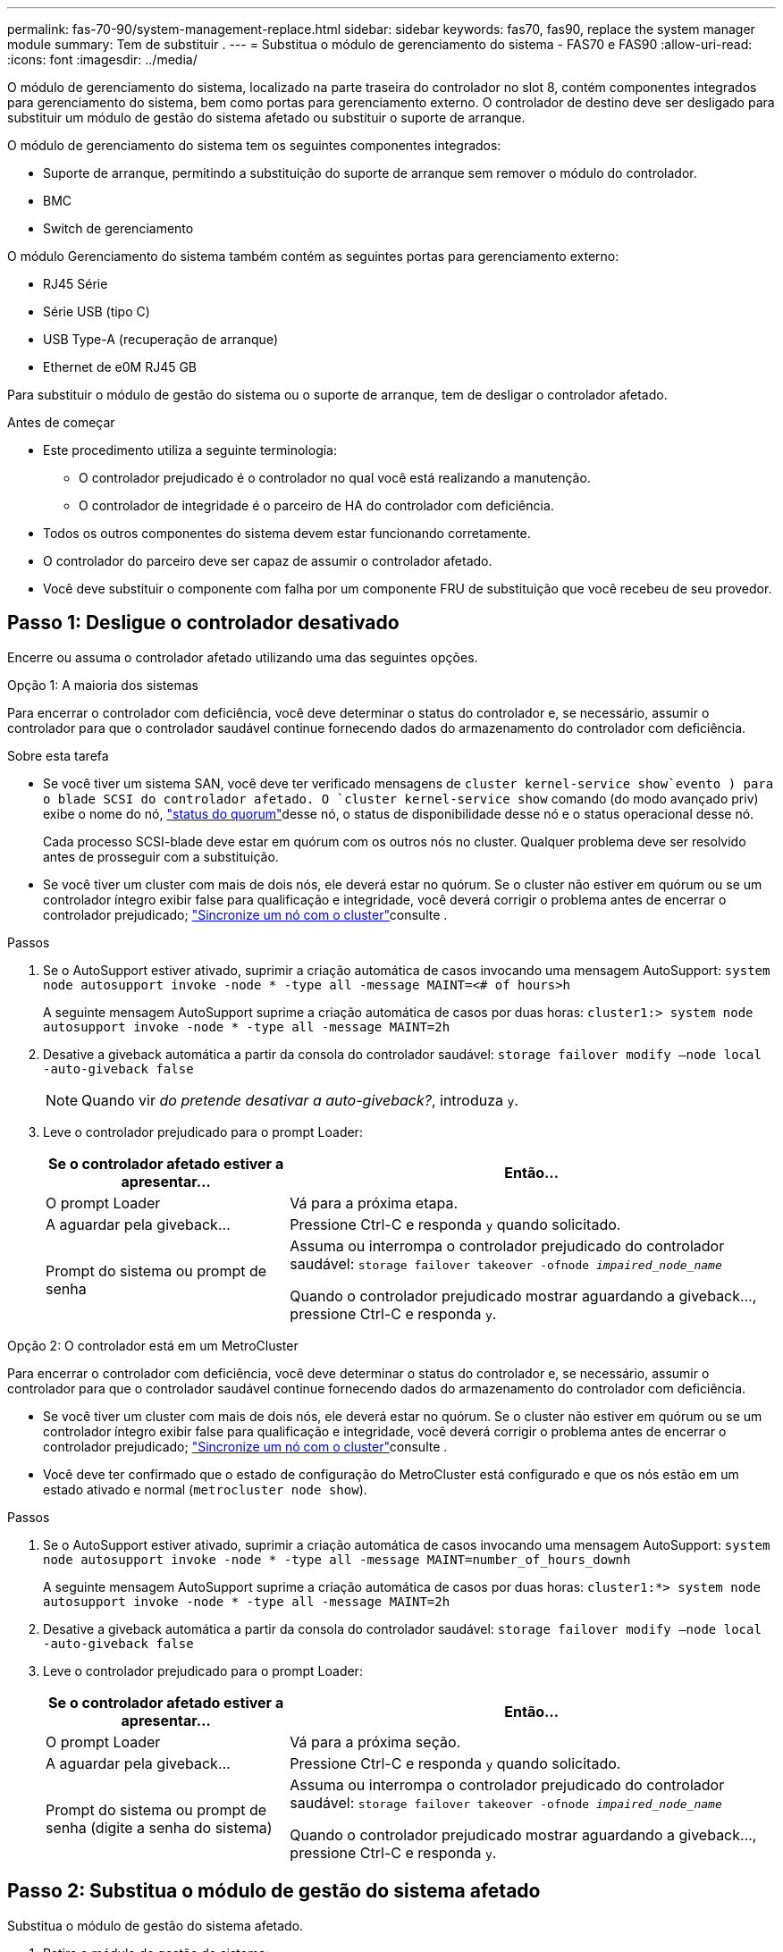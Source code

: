 ---
permalink: fas-70-90/system-management-replace.html 
sidebar: sidebar 
keywords: fas70, fas90, replace the system manager module 
summary: Tem de substituir . 
---
= Substitua o módulo de gerenciamento do sistema - FAS70 e FAS90
:allow-uri-read: 
:icons: font
:imagesdir: ../media/


[role="lead"]
O módulo de gerenciamento do sistema, localizado na parte traseira do controlador no slot 8, contém componentes integrados para gerenciamento do sistema, bem como portas para gerenciamento externo. O controlador de destino deve ser desligado para substituir um módulo de gestão do sistema afetado ou substituir o suporte de arranque.

O módulo de gerenciamento do sistema tem os seguintes componentes integrados:

* Suporte de arranque, permitindo a substituição do suporte de arranque sem remover o módulo do controlador.
* BMC
* Switch de gerenciamento


O módulo Gerenciamento do sistema também contém as seguintes portas para gerenciamento externo:

* RJ45 Série
* Série USB (tipo C)
* USB Type-A (recuperação de arranque)
* Ethernet de e0M RJ45 GB


Para substituir o módulo de gestão do sistema ou o suporte de arranque, tem de desligar o controlador afetado.

.Antes de começar
* Este procedimento utiliza a seguinte terminologia:
+
** O controlador prejudicado é o controlador no qual você está realizando a manutenção.
** O controlador de integridade é o parceiro de HA do controlador com deficiência.


* Todos os outros componentes do sistema devem estar funcionando corretamente.
* O controlador do parceiro deve ser capaz de assumir o controlador afetado.
* Você deve substituir o componente com falha por um componente FRU de substituição que você recebeu de seu provedor.




== Passo 1: Desligue o controlador desativado

Encerre ou assuma o controlador afetado utilizando uma das seguintes opções.

[role="tabbed-block"]
====
.Opção 1: A maioria dos sistemas
--
Para encerrar o controlador com deficiência, você deve determinar o status do controlador e, se necessário, assumir o controlador para que o controlador saudável continue fornecendo dados do armazenamento do controlador com deficiência.

.Sobre esta tarefa
* Se você tiver um sistema SAN, você deve ter verificado mensagens de  `cluster kernel-service show`evento ) para o blade SCSI do controlador afetado. O `cluster kernel-service show` comando (do modo avançado priv) exibe o nome do nó, link:https://docs.netapp.com/us-en/ontap/system-admin/display-nodes-cluster-task.html["status do quorum"]desse nó, o status de disponibilidade desse nó e o status operacional desse nó.
+
Cada processo SCSI-blade deve estar em quórum com os outros nós no cluster. Qualquer problema deve ser resolvido antes de prosseguir com a substituição.

* Se você tiver um cluster com mais de dois nós, ele deverá estar no quórum. Se o cluster não estiver em quórum ou se um controlador íntegro exibir false para qualificação e integridade, você deverá corrigir o problema antes de encerrar o controlador prejudicado; link:https://docs.netapp.com/us-en/ontap/system-admin/synchronize-node-cluster-task.html?q=Quorum["Sincronize um nó com o cluster"^]consulte .


.Passos
. Se o AutoSupport estiver ativado, suprimir a criação automática de casos invocando uma mensagem AutoSupport: `system node autosupport invoke -node * -type all -message MAINT=<# of hours>h`
+
A seguinte mensagem AutoSupport suprime a criação automática de casos por duas horas: `cluster1:> system node autosupport invoke -node * -type all -message MAINT=2h`

. Desative a giveback automática a partir da consola do controlador saudável: `storage failover modify –node local -auto-giveback false`
+

NOTE: Quando vir _do pretende desativar a auto-giveback?_, introduza `y`.

. Leve o controlador prejudicado para o prompt Loader:
+
[cols="1,2"]
|===
| Se o controlador afetado estiver a apresentar... | Então... 


 a| 
O prompt Loader
 a| 
Vá para a próxima etapa.



 a| 
A aguardar pela giveback...
 a| 
Pressione Ctrl-C e responda `y` quando solicitado.



 a| 
Prompt do sistema ou prompt de senha
 a| 
Assuma ou interrompa o controlador prejudicado do controlador saudável: `storage failover takeover -ofnode _impaired_node_name_`

Quando o controlador prejudicado mostrar aguardando a giveback..., pressione Ctrl-C e responda `y`.

|===


--
.Opção 2: O controlador está em um MetroCluster
--
Para encerrar o controlador com deficiência, você deve determinar o status do controlador e, se necessário, assumir o controlador para que o controlador saudável continue fornecendo dados do armazenamento do controlador com deficiência.

* Se você tiver um cluster com mais de dois nós, ele deverá estar no quórum. Se o cluster não estiver em quórum ou se um controlador íntegro exibir false para qualificação e integridade, você deverá corrigir o problema antes de encerrar o controlador prejudicado; link:https://docs.netapp.com/us-en/ontap/system-admin/synchronize-node-cluster-task.html?q=Quorum["Sincronize um nó com o cluster"^]consulte .
* Você deve ter confirmado que o estado de configuração do MetroCluster está configurado e que os nós estão em um estado ativado e normal (`metrocluster node show`).


.Passos
. Se o AutoSupport estiver ativado, suprimir a criação automática de casos invocando uma mensagem AutoSupport: `system node autosupport invoke -node * -type all -message MAINT=number_of_hours_downh`
+
A seguinte mensagem AutoSupport suprime a criação automática de casos por duas horas: `cluster1:*> system node autosupport invoke -node * -type all -message MAINT=2h`

. Desative a giveback automática a partir da consola do controlador saudável: `storage failover modify –node local -auto-giveback false`
. Leve o controlador prejudicado para o prompt Loader:
+
[cols="1,2"]
|===
| Se o controlador afetado estiver a apresentar... | Então... 


 a| 
O prompt Loader
 a| 
Vá para a próxima seção.



 a| 
A aguardar pela giveback...
 a| 
Pressione Ctrl-C e responda `y` quando solicitado.



 a| 
Prompt do sistema ou prompt de senha (digite a senha do sistema)
 a| 
Assuma ou interrompa o controlador prejudicado do controlador saudável: `storage failover takeover -ofnode _impaired_node_name_`

Quando o controlador prejudicado mostrar aguardando a giveback..., pressione Ctrl-C e responda `y`.

|===


--
====


== Passo 2: Substitua o módulo de gestão do sistema afetado

Substitua o módulo de gestão do sistema afetado.

. Retire o módulo de gestão do sistema:
+

NOTE: Certifique-se de que o NVRAM foi concluído antes de prosseguir.

+
image::../media/drw_a1k_sys-mgmt_remove_ieops-1384.svg[Substitua o módulo de gestão do sistema]

+
[cols="1,4"]
|===


 a| 
image::../media/icon_round_1.png[Legenda número 1]
 a| 
Trinco do excêntrico do módulo de gestão do sistema

|===
+
.. Se você ainda não está aterrado, aterre-se adequadamente.
+

NOTE: Certifique-se de que o NVRAM foi concluído antes de prosseguir.

.. Retire todos os cabos ligados ao módulo de gestão do sistema. Certifique-se de que a etiqueta onde os cabos foram conetados, para que você possa conectá-los às portas corretas quando reinstalar o módulo.
.. Desconete os cabos de alimentação da PSU para o controlador desativado.
.. Gire a bandeja de gerenciamento de cabos para baixo puxando os botões de ambos os lados no interior da bandeja de gerenciamento de cabos e, em seguida, gire a bandeja para baixo.
.. Prima o botão do came no módulo de gestão do sistema.
.. Rode a alavanca do came para baixo o mais longe possível.
.. Coloque o dedo no orifício da alavanca do came e puxe o módulo diretamente para fora do sistema.
.. Coloque o módulo de gestão do sistema num tapete anti-estático, de forma a que o suporte de arranque fique acessível.


. Mova o suporte de arranque para o módulo de gestão do sistema de substituição:
+
image::../media/drw_a1k_boot_media_remove_replace_ieops-1377.svg[Suporte de arranque Substituir]

+
[cols="1,4"]
|===


 a| 
image::../media/icon_round_1.png[Legenda número 1]
 a| 
Trinco do excêntrico do módulo de gestão do sistema



 a| 
image::../media/icon_round_2.png[Legenda número 2]
 a| 
Botão de bloqueio do suporte de arranque



 a| 
image::../media/icon_round_3.png[Legenda número 3]
 a| 
Suporte de arranque

|===
+
.. Prima o botão azul de bloqueio do material de arranque no módulo de gestão do sistema afetado.
.. Rode o suporte de arranque para cima e deslize-o para fora do encaixe.


. Instale o suporte de arranque no módulo de gestão do sistema de substituição:
+
.. Alinhe as extremidades do suporte de arranque com o alojamento do encaixe e, em seguida, empurre-o suavemente no encaixe.
.. Rode o suporte de arranque para baixo até tocar no botão de bloqueio.
.. Prima o bloqueio azul e rode o suporte de arranque totalmente para baixo e solte o botão de bloqueio azul.


. Instale o módulo de gerenciamento do sistema de substituição no gabinete:
+
.. Alinhe as extremidades do módulo de gestão do sistema de substituição com a abertura do sistema e empurre-o cuidadosamente para dentro do módulo do controlador.
.. Deslize cuidadosamente o módulo para dentro da ranhura até que o trinco do excêntrico comece a engatar com o pino do excêntrico de e/S e, em seguida, rode o trinco do excêntrico totalmente para cima para bloquear o módulo no devido lugar.


. Rode o ARM de gestão de cabos para cima até à posição fechada.
. Recable o módulo de Gestão do sistema.




== Passo 3: Reinicie o módulo do controlador

Reinicie o módulo do controlador.

. Ligue os cabos de alimentação novamente à PSU.
+
O sistema começará a reiniciar, normalmente para o prompt Loader.

. Digite _bye_ no prompt DO Loader.
. Devolva o controlador afetado ao funcionamento normal, devolvendo o respetivo armazenamento: `storage failover giveback -ofnode _impaired_node_name_`.
. Se a giveback automática foi desativada, reative-a: `storage failover modify -node local -auto-giveback true`.
. Se o AutoSupport estiver ativado, restaurar/anular a criação automática de casos: `system node autosupport invoke -node * -type all -message MAINT=END`.




== Passo 4: Instale licenças e Registre o número de série

Você deve instalar novas licenças para o nó se o nó afetado estiver usando recursos do ONTAP que exigem uma licença padrão (node-locked). Para recursos com licenças padrão, cada nó no cluster deve ter sua própria chave para o recurso.

.Sobre esta tarefa
Até instalar chaves de licença, os recursos que exigem licenças padrão continuam disponíveis para o nó. No entanto, se o nó fosse o único nó no cluster com uma licença para o recurso, nenhuma alteração de configuração será permitida. Além disso, o uso de recursos não licenciados no nó pode deixá-lo fora de conformidade com o contrato de licença, portanto, você deve instalar a chave de licença de substituição ou as chaves no para o nó o mais rápido possível.

.Antes de começar
As chaves de licença devem estar no formato de 28 carateres.

Você tem um período de carência de 90 dias para instalar as chaves de licença. Após o período de carência, todas as licenças antigas são invalidadas. Depois que uma chave de licença válida é instalada, você tem 24 horas para instalar todas as chaves antes que o período de carência termine.


NOTE: Se o sistema estava executando inicialmente o ONTAP 9.10,1 ou posterior, use o procedimento documentado em link:https://kb.netapp.com/on-prem/ontap/OHW/OHW-KBs/Post_Motherboard_Replacement_Process_to_update_Licensing_on_a_AFF_FAS_system#Internal_Notes["Pós-processo de substituição da placa-mãe para atualizar o licenciamento em um sistema AFF/FAS"^]. Se não tiver certeza da versão inicial do ONTAP para o seu sistema, consulte link:https://hwu.netapp.com["NetApp Hardware Universe"^] para obter mais informações.

.Passos
. Se você precisar de novas chaves de licença, obtenha chaves de licença de substituição na https://mysupport.netapp.com/site/global/dashboard["Site de suporte da NetApp"] seção meu suporte em licenças de software.
+

NOTE: As novas chaves de licença que você precisa são geradas automaticamente e enviadas para o endereço de e-mail em arquivo. Se você não receber o e-mail com as chaves de licença no prazo de 30 dias, entre em Contato com o suporte técnico.

. Instale cada chave de licença: `+system license add -license-code license-key, license-key...+`
. Remova as licenças antigas, se desejar:
+
.. Verifique se há licenças não utilizadas: `license clean-up -unused -simulate`
.. Se a lista estiver correta, remova as licenças não utilizadas: `license clean-up -unused`


. Registre o número de série do sistema com o suporte da NetApp.
+
** Se o AutoSupport estiver ativado, envie uma mensagem AutoSupport para Registrar o número de série.
** Se o AutoSupport não estiver ativado, ligue https://mysupport.netapp.com["Suporte à NetApp"] para registar o número de série.






== Passo 5: Devolva a peça com falha ao NetApp

Devolva a peça com falha ao NetApp, conforme descrito nas instruções de RMA fornecidas com o kit. Consulte a https://mysupport.netapp.com/site/info/rma["Devolução de peças e substituições"] página para obter mais informações.
